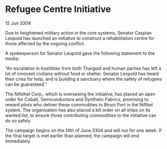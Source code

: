 * Refugee Centre Initiative

/15 Jun 3304/

Due to heightened military action in the core systems, Senator Caspian Leopold has launched an initiative to construct a rehabilitation centre for those affected by the ongoing conflict. 

A spokesperson for Senator Leopold gave the following statement to the media: 

“An escalation in hostilities from both Thargoid and human parties has left a lot of innocent civilians without food or shelter. Senator Leopold has heard their cries for help, and is building a sanctuary where the safety of refugees can be guaranteed.” 

The Nifelhel Corp., which is overseeing the initiative, has placed an open order for Cobalt, Semiconductors and Synthetic Fabrics, promising to reward pilots who deliver these commodities to Biruni Port in the Niflhel system. The organisation has also placed a kill order on all ships on its wanted list, to ensure those contributing commodities to the initiative can do so safely. 

The campaign begins on the 14th of June 3304 and will run for one week. If the final target is met earlier than planned, the campaign will end immediately.